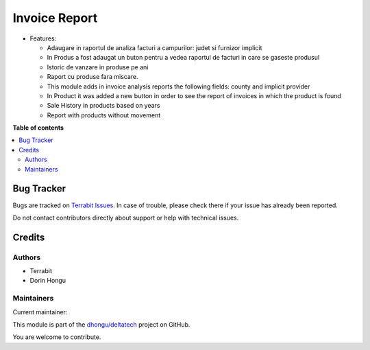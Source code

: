 ==============
Invoice Report
==============

.. 
   !!!!!!!!!!!!!!!!!!!!!!!!!!!!!!!!!!!!!!!!!!!!!!!!!!!!
   !! This file is generated by oca-gen-addon-readme !!
   !! changes will be overwritten.                   !!
   !!!!!!!!!!!!!!!!!!!!!!!!!!!!!!!!!!!!!!!!!!!!!!!!!!!!
   !! source digest: sha256:caf9bbcf6b2b0639f34131b37ea549d794fd8de9bfe61ac0e79bf8a745486f75
   !!!!!!!!!!!!!!!!!!!!!!!!!!!!!!!!!!!!!!!!!!!!!!!!!!!!

.. |badge1| image:: https://img.shields.io/badge/maturity-Production%2FStable-green.png
    :target: https://odoo-community.org/page/development-status
    :alt: Production/Stable
.. |badge2| image:: https://img.shields.io/badge/licence-OPL--1-blue.png
    :target: https://www.odoo.com/documentation/master/legal/licenses.html
    :alt: License: OPL-1
.. |badge3| image:: https://img.shields.io/badge/github-dhongu%2Fdeltatech-lightgray.png?logo=github
    :target: https://github.com/dhongu/deltatech/tree/17.0/deltatech_invoice_report
    :alt: dhongu/deltatech

|badge1| |badge2| |badge3|

-  Features:

   -  Adaugare in raportul de analiza facturi a campurilor: judet si
      furnizor implicit
   -  In Produs a fost adaugat un buton pentru a vedea raportul de
      facturi in care se gaseste produsul
   -  Istoric de vanzare in produse pe ani
   -  Raport cu produse fara miscare.
   -  This module adds in invoice analysis reports the following fields:
      county and implicit provider
   -  In Product it was added a new button in order to see the report of
      invoices in which the product is found
   -  Sale History in products based on years
   -  Report with products without movement

**Table of contents**

.. contents::
   :local:

Bug Tracker
===========

Bugs are tracked on `Terrabit Issues <https://www.terrabit.ro/helpdesk>`_.
In case of trouble, please check there if your issue has already been reported.

Do not contact contributors directly about support or help with technical issues.

Credits
=======

Authors
-------

* Terrabit
* Dorin Hongu

Maintainers
-----------

.. |maintainer-dhongu| image:: https://github.com/dhongu.png?size=40px
    :target: https://github.com/dhongu
    :alt: dhongu

Current maintainer:

|maintainer-dhongu| 

This module is part of the `dhongu/deltatech <https://github.com/dhongu/deltatech/tree/17.0/deltatech_invoice_report>`_ project on GitHub.

You are welcome to contribute.

